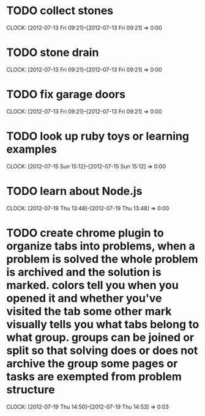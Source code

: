 #+FILETAGS: :REFILE:
* TODO collect stones
  CLOCK: [2012-07-13 Fri 09:21]--[2012-07-13 Fri 09:21] =>  0:00
* TODO stone drain
  CLOCK: [2012-07-13 Fri 09:21]--[2012-07-13 Fri 09:21] =>  0:00
* TODO fix garage doors
  CLOCK: [2012-07-13 Fri 09:21]--[2012-07-13 Fri 09:21] =>  0:00
* TODO look up ruby toys or learning examples
  CLOCK: [2012-07-15 Sun 15:12]--[2012-07-15 Sun 15:12] =>  0:00
* TODO learn about Node.js
  CLOCK: [2012-07-19 Thu 13:48]--[2012-07-19 Thu 13:48] =>  0:00
* TODO create chrome plugin to organize tabs into problems, when a problem is solved the whole problem is archived and the solution is marked.  colors tell you when you opened it and whether you've visited the tab some other mark visually tells you what tabs belong to what group. groups can be joined or split so that solving does or does not archive the group some pages or tasks are exempted from problem structure
  CLOCK: [2012-07-19 Thu 14:50]--[2012-07-19 Thu 14:53] =>  0:03
